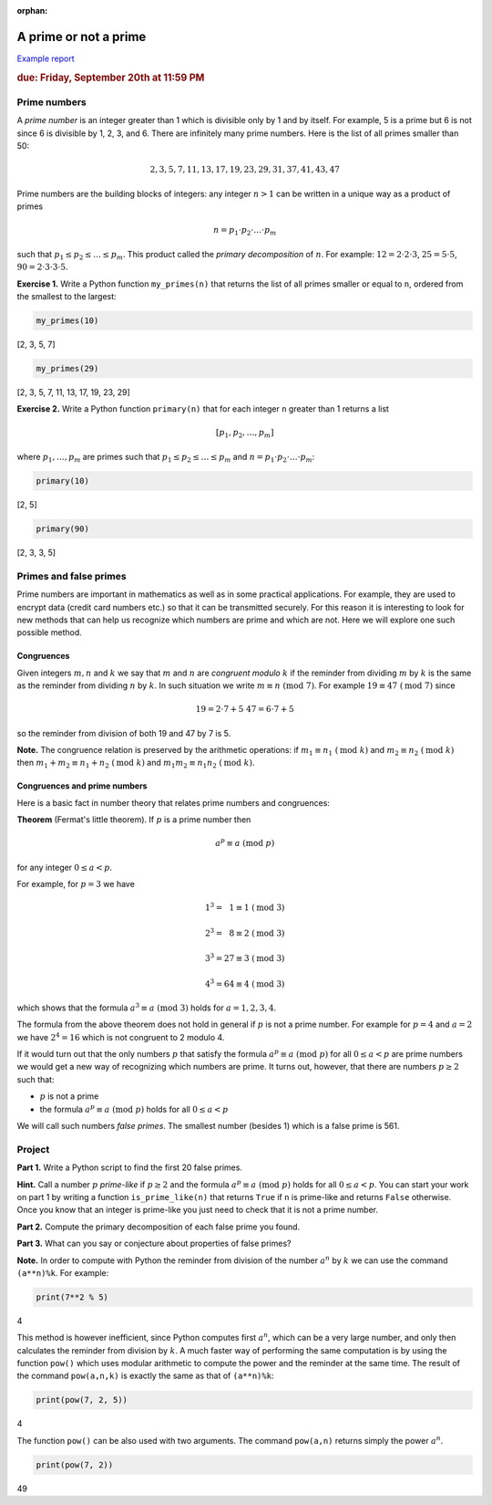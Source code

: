 :orphan:

A prime or not a prime
======================

`Example report <../../_static/projects/Project01_example.html>`_

.. rubric:: due: Friday, September 20th at 11:59 PM

Prime numbers
-------------

A *prime number* is an integer greater than 1 which is divisible only by
1 and by itself. For example, 5 is a prime but 6 is not since 6 is
divisible by 1, 2, 3, and 6. There are infinitely many prime numbers.
Here is the list of all primes smaller than 50:

.. math:: 2, 3, 5, 7, 11, 13, 17, 19, 23, 29, 31, 37, 41, 43, 47

Prime numbers are the building blocks of integers: any integer
:math:`n>1` can be written in a unique way as a product of
primes

.. math:: n = p_{1}\cdot p_{2} \cdot {\dots} \cdot p_{m}

such that :math:`p_{1} \leq p_{2} \leq {\dots} \leq p_{m}`. This
product called the *primary decomposition* of :math:`n`. For example:
:math:`12 = 2\cdot 2\cdot 3`, :math:`25 = 5\cdot 5`,
:math:`90 = 2\cdot 3\cdot 3\cdot 5`.


**Exercise 1.** Write a Python function ``my_primes(n)`` that returns the
list of all primes smaller or equal to ``n``, ordered from the smallest
to the largest:

.. code:: python

    my_primes(10)


.. container:: output

    [2, 3, 5, 7]


.. code:: python

    my_primes(29)

.. container:: output

    [2, 3, 5, 7, 11, 13, 17, 19, 23, 29]


**Exercise 2.** Write a Python function ``primary(n)`` that for each
integer ``n`` greater than 1 returns a list

.. math:: [p_{1}, p_{2}, \dots, p_{m}]

where :math:`p_{1}, \dots, p_{m}` are primes such that
:math:`p_{1} \leq p_{2} \leq {\dots} \leq p_{m}` and
:math:`n = p_{1}\cdot p_{2} \cdot {\dots} \cdot p_{m}`:

.. code:: python

    primary(10)

.. container:: output

    [2, 5]



.. code:: python

    primary(90)

.. container:: output

    [2, 3, 3, 5]



Primes and false primes
-----------------------

Prime numbers are important in mathematics as well as in some practical
applications. For example, they are used to encrypt data (credit card
numbers etc.) so that it can be transmitted securely. For this reason it
is interesting to look for new methods that can help us recognize which
numbers are prime and which are not. Here we will explore one such
possible method.

Congruences
~~~~~~~~~~~

Given integers :math:`m, n` and :math:`k` we say that :math:`m` and
:math:`n` are *congruent modulo* :math:`k` if the reminder from dividing
:math:`m` by :math:`k` is the same as the reminder from dividing
:math:`n` by :math:`k`. In such situation we write
:math:`m \equiv n \ (\text{mod } 7)`. For example
:math:`19 \equiv 47 \ (\text{mod } 7)` since

.. math:: 19 = 2\cdot 7 + 5 \ \ \ \ \ \ \ 47 = 6\cdot 7 + 5

so the reminder from division of both 19 and 47 by 7 is 5.


**Note.** The congruence relation is preserved by the arithmetic
operations: if :math:`m_{1} \equiv n_{1} \ (\text{mod } k)` and
:math:`m_{2} \equiv n_{2} \ (\text{mod } k)` then
:math:`m_{1}+ m_{2} \equiv n_{1}+n_{2} \ (\text{mod } k)` and
:math:`m_{1}m_{2} \equiv n_{1}n_{2} \ (\text{mod } k)`.

Congruences and prime numbers
~~~~~~~~~~~~~~~~~~~~~~~~~~~~~

Here is a basic fact in number theory that relates prime numbers and
congruences:

**Theorem** (Fermat's little theorem). If :math:`p` is a prime number then

.. math:: a^{p} \equiv a \ (\text{mod } p)

for any integer :math:`0 \leq a < p`.

For example, for :math:`p=3` we have

.. math:: 1^{3} = \phantom{2}1  \equiv 1 \ (\text{mod } 3)

.. math:: 2^{3} = \phantom{2}8  \equiv 2 \ (\text{mod } 3)

.. math:: 3^{3} = 27 \equiv 3 \ (\text{mod } 3)

.. math:: 4^{3} = 64 \equiv 4 \ (\text{mod } 3)

which shows that the formula :math:`a^{3} \equiv a \ (\text{mod } 3)`
holds for :math:`a= 1, 2, 3, 4`.

The formula from the above theorem does not hold in general if :math:`p`
is not a prime number. For example for :math:`p = 4` and :math:`a = 2`
we have :math:`2^{4}= 16` which is not congruent to 2 modulo 4.

If it would turn out that the only numbers :math:`p` that satisfy the
formula :math:`a^{p} \equiv a \ (\text{mod } p)` for all :math:`0 \leq a < p` are
prime numbers we would get a new way of recognizing which numbers are
prime. It turns out, however, that there are numbers :math:`p\geq 2` such that:

-  :math:`p` is not a prime
-  the formula :math:`a^{p} \equiv a \ (\text{mod } p)` holds for all
   :math:`0 \leq a < p`

We will call such numbers *false primes*. The smallest number (besides 1) which is a
false prime is 561.


Project
-------

**Part 1.** Write a Python script to find the first 20 false primes.

**Hint.** Call a number :math:`p` *prime-like* if :math:`p\geq 2` and the formula
:math:`a^{p} \equiv a \ (\text{mod } p)` holds for all :math:`0 \leq a < p`.
You can start your work on part 1  by writing a function ``is_prime_like(n)`` that returns ``True`` if ``n`` is
prime-like and returns ``False`` otherwise. Once you know that an integer is prime-like you just need to
check that it is not a prime number.

**Part 2.** Compute the primary decomposition of each false prime you found.

**Part 3.** What can you say or conjecture about properties of false
primes?

**Note.** In order to compute with Python the reminder from division of
the number :math:`a^{n}` by :math:`k` we can use the command
``(a**n)%k``. For example:

.. code:: python

    print(7**2 % 5)


.. container:: output

    4


This method is however inefficient, since Python computes first
:math:`a^{n}`, which can be a very large number, and only then
calculates the reminder from division by :math:`k`. A much faster way of
performing the same computation is by using the function ``pow()`` which
uses modular arithmetic to compute the power and the reminder at the
same time. The result of the command ``pow(a,n,k)`` is exactly the same
as that of ``(a**n)%k``:

.. code:: python

    print(pow(7, 2, 5))


.. container:: output

    4


The function ``pow()`` can be also used with two arguments. The command
``pow(a,n)`` returns simply the power :math:`a^{n}`.

.. code:: python

    print(pow(7, 2))


.. container:: output

    49